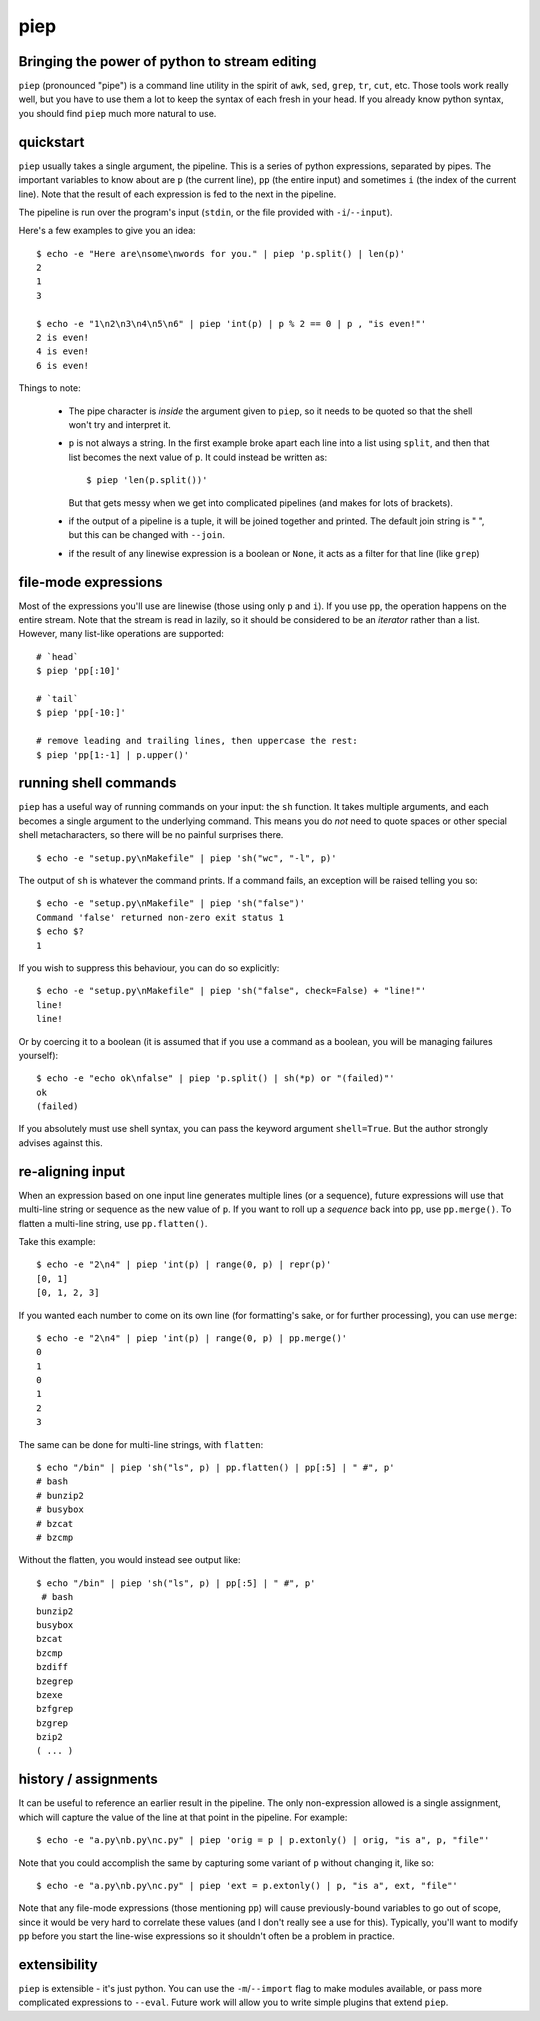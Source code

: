 piep
====

Bringing the power of python to stream editing
----------------------------------------------

``piep`` (pronounced "pipe") is a command line utility in the spirit of ``awk``, ``sed``, ``grep``, ``tr``, ``cut``, etc. Those tools work really well, but you have to use them a lot to keep the syntax of each fresh in your head. If you already know python syntax, you should find ``piep`` much more natural to use.

quickstart
----------

``piep`` usually takes a single argument, the pipeline. This is a series of python expressions, separated by pipes. The important variables to know about are ``p`` (the current line), ``pp`` (the entire input) and sometimes ``i`` (the index of the current line). Note that the result of each expression is fed to the next in the pipeline.

The pipeline is run over the program's input (``stdin``, or the file provided with ``-i``/``--input``).

Here's a few examples to give you an idea::

  $ echo -e "Here are\nsome\nwords for you." | piep 'p.split() | len(p)'
  2
  1
  3

  $ echo -e "1\n2\n3\n4\n5\n6" | piep 'int(p) | p % 2 == 0 | p , "is even!"'
  2 is even!
  4 is even!
  6 is even!

Things to note:

 - The pipe character is *inside* the argument given to ``piep``, so it needs to be quoted so that the shell won't try and interpret it.
 - ``p`` is not always a string. In the first example broke apart each line into a list using ``split``, and then that list becomes the next value of ``p``. It could instead be written as::

      $ piep 'len(p.split())'

   But that gets messy when we get into complicated pipelines (and makes for lots of brackets).
 - if the output of a pipeline is a tuple, it will be joined together and printed. The default join string is " ", but this can be changed with ``--join``.
 - if the result of any linewise expression is a boolean or ``None``, it acts as a filter for that line (like ``grep``)

file-mode expressions
---------------------

Most of the expressions you'll use are linewise (those using only ``p`` and ``i``). If you use ``pp``, the operation happens on the entire stream. Note that the stream is read in lazily, so it should be considered to be an *iterator* rather than a list. However, many list-like operations are supported::

  # `head`
  $ piep 'pp[:10]'

  # `tail`
  $ piep 'pp[-10:]'

  # remove leading and trailing lines, then uppercase the rest:
  $ piep 'pp[1:-1] | p.upper()'


running shell commands
----------------------

``piep`` has a useful way of running commands on your input: the ``sh`` function. It takes multiple arguments, and each becomes a single argument to the underlying command. This means you do *not* need to quote spaces or other special shell metacharacters, so there will be no painful surprises there.

::

  $ echo -e "setup.py\nMakefile" | piep 'sh("wc", "-l", p)'

The output of ``sh`` is whatever the command prints. If a command fails, an exception will be raised telling you so::

  $ echo -e "setup.py\nMakefile" | piep 'sh("false")'
  Command 'false' returned non-zero exit status 1
  $ echo $?
  1

If you wish to suppress this behaviour, you can do so explicitly::

  $ echo -e "setup.py\nMakefile" | piep 'sh("false", check=False) + "line!"'
  line!
  line!

Or by coercing it to a boolean (it is assumed that if you use a command as a boolean, you will be managing failures yourself)::

  $ echo -e "echo ok\nfalse" | piep 'p.split() | sh(*p) or "(failed)"'
  ok
  (failed)

If you absolutely must use shell syntax, you can pass the keyword argument ``shell=True``. But the author strongly advises against this.

re-aligning input
-----------------
When an expression based on one input line generates multiple lines (or a sequence), future expressions will use that multi-line string or sequence as the new value of ``p``. If you want to roll up a *sequence* back into ``pp``, use ``pp.merge()``. To flatten a multi-line string, use ``pp.flatten()``.

Take this example::

  $ echo -e "2\n4" | piep 'int(p) | range(0, p) | repr(p)'
  [0, 1]
  [0, 1, 2, 3]

If you wanted each number to come on its own line (for formatting's sake, or for further processing), you can use ``merge``::

  $ echo -e "2\n4" | piep 'int(p) | range(0, p) | pp.merge()'
  0
  1
  0
  1
  2
  3

The same can be done for multi-line strings, with ``flatten``::

  $ echo "/bin" | piep 'sh("ls", p) | pp.flatten() | pp[:5] | " #", p'
  # bash
  # bunzip2
  # busybox
  # bzcat
  # bzcmp

Without the flatten, you would instead see output like::

  $ echo "/bin" | piep 'sh("ls", p) | pp[:5] | " #", p'
   # bash
  bunzip2
  busybox
  bzcat
  bzcmp
  bzdiff
  bzegrep
  bzexe
  bzfgrep
  bzgrep
  bzip2
  ( ... )


history / assignments
---------------------

It can be useful to reference an earlier result in the pipeline. The only non-expression allowed is a single assignment, which will capture the value of the line at that point in the pipeline. For example::

  $ echo -e "a.py\nb.py\nc.py" | piep 'orig = p | p.extonly() | orig, "is a", p, "file"'

Note that you could accomplish the same by capturing some variant of ``p`` without changing it, like so::

  $ echo -e "a.py\nb.py\nc.py" | piep 'ext = p.extonly() | p, "is a", ext, "file"'

Note that any file-mode expressions (those mentioning ``pp``) will cause previously-bound variables to go out of scope, since it would be very hard to correlate these values (and I don't really see a use for this). Typically, you'll want to modify ``pp`` before you start the line-wise expressions so it shouldn't often be a problem in practice.

extensibility
-------------

``piep`` is extensible - it's just python. You can use the ``-m``/``--import`` flag to make modules available, or pass more complicated expressions to ``--eval``. Future work will allow you to write simple plugins that extend ``piep``.
